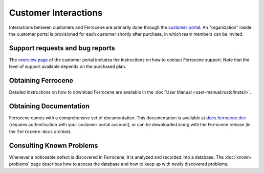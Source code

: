 .. SPDX-License-Identifier: MIT OR Apache-2.0
   SPDX-FileCopyrightText: The Ferrocene Developers

Customer Interactions
=====================

Interactions between customers and Ferrocene are primarily done through the
`customer portal`_. An "organization" inside the customer portal is provisioned
for each customer shortly after purchase, in which team members can be invited.

Support requests and bug reports
--------------------------------

The `overview page <https://customers.ferrocene.dev>`_ of the customer portal
includes the instructions on how to contact Ferrocene support. Note that the
level of support available depends on the purchased plan.

Obtaining Ferrocene
-------------------

Detailed instructions on how to download Ferrocene are available in the
:doc:`User Manual <user-manual:rustc/install>`.

Obtaining Documentation
-----------------------

Ferrocene comes with a comprehensive set of documentation. This documentation
is available at `docs.ferrocene.dev`_ (requires authentication with your
customer portal account), or can be downloaded along with the Ferrocene release
(in the ``ferrocene-docs`` archive).

Consulting Known Problems
-------------------------

Whenever a noticeable defect is discovered in Ferrocene, it is analyzed and
recorded into a database. The :doc:`known-problems` page describes how to access
the database and how to keep up with newly discovered problems.

.. _customer portal: https://customers.ferrocene.dev
.. _docs.ferrocene.dev: https://docs.ferrocene.dev

